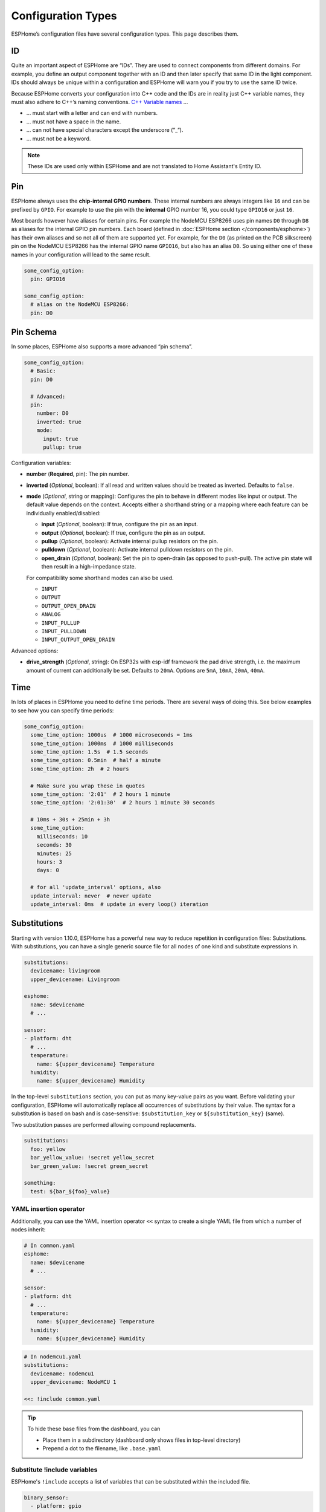 Configuration Types
===================

.. seo::
    :description: Documentation of different configuration types in ESPHome
    :image: settings.svg

ESPHome’s configuration files have several configuration types. This
page describes them.

.. _config-id:

ID
--

Quite an important aspect of ESPHome are “IDs”. They are used to
connect components from different domains. For example, you define an
output component together with an ID and then later specify that same ID
in the light component. IDs should always be unique within a
configuration and ESPHome will warn you if you try to use the same
ID twice.

Because ESPHome converts your configuration into C++ code and the
IDs are in reality just C++ variable names, they must also adhere to
C++’s naming conventions. `C++ Variable
names <https://venus.cs.qc.cuny.edu/~krishna/cs111/lectures/D3_C++_Variables.pdf>`__
…

-  … must start with a letter and can end with numbers.
-  … must not have a space in the name.
-  … can not have special characters except the underscore (“_“).
-  … must not be a keyword.


.. note::

    These IDs are used only within ESPHome and are not translated to Home Assistant's Entity ID. 


.. _config-pin:

Pin
---

ESPHome always uses the **chip-internal GPIO numbers**. These
internal numbers are always integers like ``16`` and can be prefixed by
``GPIO``. For example to use the pin with the **internal** GPIO number 16,
you could type ``GPIO16`` or just ``16``.

Most boards however have aliases for certain pins. For example the NodeMCU
ESP8266 uses pin names ``D0`` through ``D8`` as aliases for the internal GPIO
pin numbers. Each board (defined in :doc:`ESPHome section </components/esphome>`)
has their own aliases and so not all of them are supported yet. For example,
for the ``D0`` (as printed on the PCB silkscreen) pin on the NodeMCU ESP8266
has the internal GPIO name ``GPIO16``, but also has an alias ``D0``. So using
either one of these names in your configuration will lead to the same result.

.. code-block:: yaml

    some_config_option:
      pin: GPIO16

    some_config_option:
      # alias on the NodeMCU ESP8266:
      pin: D0

.. _config-pin_schema:

Pin Schema
----------

In some places, ESPHome also supports a more advanced “pin schema”.

.. code-block:: yaml

    some_config_option:
      # Basic:
      pin: D0

      # Advanced:
      pin:
        number: D0
        inverted: true
        mode:
          input: true
          pullup: true

Configuration variables:

-  **number** (**Required**, pin): The pin number.
-  **inverted** (*Optional*, boolean): If all read and written values
   should be treated as inverted. Defaults to ``false``.
-  **mode** (*Optional*, string or mapping): Configures the pin to behave in different
   modes like input or output. The default value depends on the context.
   Accepts either a shorthand string or a mapping where each feature can be individually
   enabled/disabled:

   - **input** (*Optional*, boolean): If true, configure the pin as an input.
   - **output** (*Optional*, boolean): If true, configure the pin as an output.
   - **pullup** (*Optional*, boolean): Activate internal pullup resistors on the pin.
   - **pulldown** (*Optional*, boolean): Activate internal pulldown resistors on the pin.
   - **open_drain** (*Optional*, boolean): Set the pin to open-drain (as opposed to push-pull).
     The active pin state will then result in a high-impedance state.

   For compatibility some shorthand modes can also be used.

   - ``INPUT``
   - ``OUTPUT``
   - ``OUTPUT_OPEN_DRAIN``
   - ``ANALOG``
   - ``INPUT_PULLUP``
   - ``INPUT_PULLDOWN``
   - ``INPUT_OUTPUT_OPEN_DRAIN``

Advanced options:

- **drive_strength** (*Optional*, string): On ESP32s with esp-idf framework the pad drive strength,
  i.e. the maximum amount of current can additionally be set. Defaults to ``20mA``.
  Options are ``5mA``, ``10mA``, ``20mA``, ``40mA``.

.. _config-time:

Time
----

In lots of places in ESPHome you need to define time periods.
There are several ways of doing this. See below examples to see how you can specify time periods:

.. code-block:: yaml

    some_config_option:
      some_time_option: 1000us  # 1000 microseconds = 1ms
      some_time_option: 1000ms  # 1000 milliseconds
      some_time_option: 1.5s  # 1.5 seconds
      some_time_option: 0.5min  # half a minute
      some_time_option: 2h  # 2 hours

      # Make sure you wrap these in quotes
      some_time_option: '2:01'  # 2 hours 1 minute
      some_time_option: '2:01:30'  # 2 hours 1 minute 30 seconds

      # 10ms + 30s + 25min + 3h
      some_time_option:
        milliseconds: 10
        seconds: 30
        minutes: 25
        hours: 3
        days: 0

      # for all 'update_interval' options, also
      update_interval: never  # never update
      update_interval: 0ms  # update in every loop() iteration

.. _config-substitutions:

Substitutions
-------------

Starting with version 1.10.0, ESPHome has a powerful new way to reduce repetition in configuration files:
Substitutions. With substitutions, you can have a single generic source file for all nodes of one kind and
substitute expressions in.

.. code-block:: yaml

    substitutions:
      devicename: livingroom
      upper_devicename: Livingroom

    esphome:
      name: $devicename
      # ...

    sensor:
    - platform: dht
      # ...
      temperature:
        name: ${upper_devicename} Temperature
      humidity:
        name: ${upper_devicename} Humidity

In the top-level ``substitutions`` section, you can put as many key-value pairs as you want. Before
validating your configuration, ESPHome will automatically replace all occurrences of substitutions
by their value. The syntax for a substitution is based on bash and is case-sensitive: ``$substitution_key`` or
``${substitution_key}`` (same).

Two substitution passes are performed allowing compound replacements.

.. code-block:: yaml

    substitutions:
      foo: yellow
      bar_yellow_value: !secret yellow_secret
      bar_green_value: !secret green_secret
    
    something:
      test: ${bar_${foo}_value}

.. _YAML-insertion-operator:

YAML insertion operator
***********************

Additionally, you can use the YAML insertion operator ``<<`` syntax to create a single YAML file from which a number
of nodes inherit:

.. code-block:: yaml

    # In common.yaml
    esphome:
      name: $devicename
      # ...

    sensor:
    - platform: dht
      # ...
      temperature:
        name: ${upper_devicename} Temperature
      humidity:
        name: ${upper_devicename} Humidity

.. code-block:: yaml

    # In nodemcu1.yaml
    substitutions:
      devicename: nodemcu1
      upper_devicename: NodeMCU 1

    <<: !include common.yaml

.. tip::

    To hide these base files from the dashboard, you can

    - Place them in a subdirectory (dashboard only shows files in top-level directory)
    - Prepend a dot to the filename, like ``.base.yaml``

.. _substitute-include-variables:

Substitute !include variables
*****************************

ESPHome's ``!include`` accepts a list of variables that can be substituted within the included file.

.. code-block:: yaml

    binary_sensor:
      - platform: gpio
        id: button1
        pin: GPIO16
        on_multi_click: !include { file: on-multi-click.yaml, vars: { id: 1 } } # inline syntax
      - platform: gpio
        id: button2
        pin: GPIO4
        on_multi_click: !include
          # multi-line syntax
          file: on-multi-click.yaml
          vars:
            id: 2
            
``on-multi-click.yaml``:

.. code-block:: yaml

    - timing: !include click-single.yaml 
      then:
        - mqtt.publish:
            topic: ${device_name}/button${id}/status
            payload: single
    - timing: !include click-double.yaml
      then:
        - mqtt.publish:
            topic: ${device_name}/button${id}/status
            payload: double

.. _command-line-substitutions:

Command line substitutions
**************************

You can define or override substitutions from the command line by adding e.g. ``-s KEY VALUE``
which overrides substitution KEY and gives it value VALUE. This can be issued multiple times,
so e.g. with the following ``example.yaml`` file:

.. code-block:: yaml

    substitutions:
      name: default
      platform: ESP8266

    esphome:
      name: $name
      platform: $platform
      board: $board

and the following command:

.. code-block:: bash

    esphome -s name device01 -s board esp01_1m example.yaml config

You will get something like the following output (please note the unchanged ``platform``,
added ``board``, and overridden ``name`` substitutions):

.. code-block:: yaml

    substitutions:
      name: device01
      platform: ESP8266
      board: esp01_1m
    esphome:
      name: device01
      platform: ESP8266
      board: esp01_1m
      includes: []
      libraries: []
      esp8266_restore_from_flash: false
      build_path: device01
      platformio_options: {}
      arduino_version: espressif8266@2.2.3

We can observe here that command line substitutions take precedence over the ones in
your configuration file. This can be used to create generic 'template' configuration
files (like the ``example.yaml`` above) which can be used for multiple devices,
using substitutions which are provided on the command line.

.. _config-packages:

Packages
--------

Another way to modularize and reuse your configuration is to use packages. This feature allows
you to put common pieces of configuration in separate files and keep only unique pieces of your
config in the main yaml file. All definitions from packages will be merged with your main
config in non-destructive way so you could always override some bits and pieces of package
configuration.

Dictionaries are merged key-by-key. Lists of components are merged by component
ID if specified. Other lists are merged by concatenation. All other config
values are replaced with the later value.

Local packages
**************

Consider the following example where the author put common pieces of configuration like WiFi and
I²C into base files and extends it with some device specific configurations in the main config.

Note how the piece of configuration describing ``api`` component in ``device_base.yaml`` gets
merged with the services definitions from main config file.

.. code-block:: yaml

    # In config.yaml
    substitutions:
      node_name: mydevice
      device_verbose_name: "My Device"

    packages:
      wifi: !include common/wifi.yaml
      device_base: !include common/device_base.yaml

    api:
      services:
        - service: start_laundry
          then:
            - switch.turn_on: relay
            - delay: 3h
            - switch.turn_off: relay

    sensor:
      - platform: mhz19
        co2:
          name: "CO2"
        temperature:
          name: "Temperature"
        update_interval: 60s
        automatic_baseline_calibration: false

.. code-block:: yaml

    # In wifi.yaml
    wifi:
      ssid: !secret wifi_ssid
      password: !secret wifi_password
      domain: .yourdomain.lan
      fast_connect: true

.. code-block:: yaml

    # In device_base.yaml
    esphome:
      name: ${node_name}
      platform: ESP32
      board: wemos_d1_mini32
      build_path: ./build/${node_name}

    # I²C Bus
    i2c:
      sda: GPIO21
      scl: GPIO22
      scan: true
      frequency: 100kHz

    # Enable logging
    logger:
      level: ${log_level}

    api:
      encryption:
        key: !secret api_encryption_key
      reboot_timeout: 1h

    sensor:
      - <<: !include common/sensor/uptime.config.yaml
      - <<: !include common/sensor/wifi_signal.config.yaml
    binary_sensor:
      - <<: !include common/binary_sensor/connection_status.config.yaml

    switch:
      - <<: !include common/switch/restart_switch.config.yaml

.. _config-git_packages:

Remote/git Packages
*******************

Packages can also be loaded from a git repository by utilizing the correct config syntax.
:ref:`config-substitutions` can be used inside the remote packages which allows users to override
them locally with their own subsitution value.

.. note::

    Remote packages cannot have ``secret`` lookups in them. They should instead make use of substitutions with an
    optional default in the packaged YAML, which the local device YAML can set using values from the local secrets.

.. code-block:: yaml

    packages:
      # Git repo examples
      remote_package:
        url: https://github.com/esphome/non-existant-repo
        ref: main # optional
        files: [file1.yml, file2.yml]
        refresh: 1d # optional

      # A single file can be expressed using `file` or `files` as a string
      remote_package_two:
        url: https://github.com/esphome/non-existant-repo
        file: file1.yml # cannot be combined with `files`
        # files: file1.yml

      # shorthand form github://username/repository/[folder/]file-path.yml[@branch-or-tag]
      remote_package_three: github://esphome/non-existant-repo/file1.yml@main

Packages as Templates
*********************

Since packages are incorporated using the ``!include`` system,
variables can be provided to them.  This means that packages can be
used as `templates`, allowing complex or repetitive configurations to
be stored in a package file and then incorporated into the
configuration more than once.

As an example, if the configuration needed to support three garage
doors using the ``gpio`` switch platform and the ``time_based`` cover
platform, it could be constructed like this:

.. code-block:: yaml

    # In config.yaml
    packages:
      left_garage_door: !include
        file: garage-door.yaml
        vars:
          door_name: Left
          door_location: left
          open_switch_gpio: 25
          close_switch_gpio: 26
      middle_garage_door: !include
        file: garage-door.yaml
        vars:
          door_name: Middle
          door_location: middle
          open_switch_gpio: 27
          close_switch_gpio: 29
      right_garage_door: !include
        file: garage-door.yaml
        vars:
          door_name: Right
          door_location: right
          open_switch_gpio: 15
          close_switch_gpio: 18


.. code-block:: yaml

    # In garage-door.yaml
    switch:
      - id: open_${door_location}_door_switch
        name: ${door_name} Garage Door Open Switch
        platform: gpio
        pin: ${open_switch_gpio}

      - id: close_${door_location}_door_switch
        name: ${door_name} Garage Door Close Switch
        platform: gpio
        pin: ${close_switch_gpio}

    cover:
      - platform: time_based
        name: ${door_name} Garage Door

        open_action:
          - switch.turn_on: open_${door_location}_door_switch
        open_duration: 2.1min

        close_action:
          - switch.turn_on: close_${door_location}_door_switch
        close_duration: 2min

        stop_action:
          - switch.turn_off: open_${door_location}_door_switch
          - switch.turn_off: close_${door_location}_door_switch


See Also
--------

- :doc:`ESPHome index </index>`
- :doc:`getting_started_command_line`
- :doc:`faq`
- :ghedit:`Edit`
